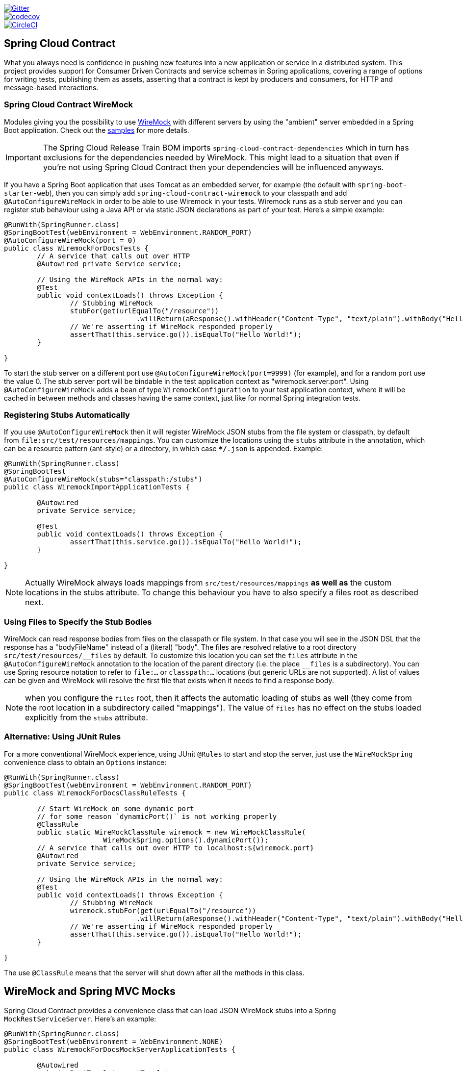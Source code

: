 // Do not edit this file (e.g. go instead to src/main/asciidoc)

image::https://badges.gitter.im/Join%20Chat.svg[Gitter, link="https://gitter.im/spring-cloud/spring-cloud-contract?utm_source=badge&utm_medium=badge&utm_campaign=pr-badge&utm_content=badge"]
image::https://codecov.io/gh/spring-cloud/spring-cloud-contract/branch/master/graph/badge.svg["codecov", link="https://codecov.io/gh/spring-cloud/spring-cloud-contract"]
image::https://circleci.com/gh/spring-cloud/spring-cloud-contract.svg?style=svg["CircleCI", link="https://circleci.com/gh/spring-cloud/spring-cloud-contract"]

== Spring Cloud Contract

What you always need is confidence in pushing new features into a new application or service in a distributed system.
This project provides support for Consumer Driven Contracts and service schemas in Spring applications, covering a
range of options for writing tests, publishing them as assets, asserting that a contract is kept by producers
and consumers, for HTTP and message-based interactions.

=== Spring Cloud Contract WireMock

:core_path: ../../../..
:doc_samples: {core_path}/samples/wiremock-jetty

Modules giving you the possibility to use
http://wiremock.org[WireMock] with different servers by using the
"ambient" server embedded in a Spring Boot application. Check out the
https://github.com/spring-cloud/spring-cloud-contract/tree/1.0.x/samples[samples]
for more details.

IMPORTANT: The Spring Cloud Release Train BOM imports `spring-cloud-contract-dependencies`
 which in turn has exclusions for the dependencies needed by WireMock. This might lead to a situation that
 even if you're not using Spring Cloud Contract then your dependencies will be influenced
 anyways.

If you have a Spring Boot application that uses Tomcat as an embedded
server, for example (the default with `spring-boot-starter-web`), then
you can simply add `spring-cloud-contract-wiremock` to your classpath
and add `@AutoConfigureWireMock` in order to be able to use Wiremock
in your tests. Wiremock runs as a stub server and you can register
stub behaviour using a Java API or via static JSON declarations as
part of your test. Here's a simple example:

[source,java,indent=0]
----
@RunWith(SpringRunner.class)
@SpringBootTest(webEnvironment = WebEnvironment.RANDOM_PORT)
@AutoConfigureWireMock(port = 0)
public class WiremockForDocsTests {
	// A service that calls out over HTTP
	@Autowired private Service service;

	// Using the WireMock APIs in the normal way:
	@Test
	public void contextLoads() throws Exception {
		// Stubbing WireMock
		stubFor(get(urlEqualTo("/resource"))
				.willReturn(aResponse().withHeader("Content-Type", "text/plain").withBody("Hello World!")));
		// We're asserting if WireMock responded properly
		assertThat(this.service.go()).isEqualTo("Hello World!");
	}

}
----

To start the stub server on a different port use `@AutoConfigureWireMock(port=9999)` (for example), and for a random port use the value 0. The stub server port will be bindable in the test application context as "wiremock.server.port". Using `@AutoConfigureWireMock` adds a bean of type `WiremockConfiguration` to your test application context, where it will be cached in between methods and classes having the same context, just like for normal Spring integration tests.

=== Registering Stubs Automatically

If you use `@AutoConfigureWireMock` then it will register WireMock
JSON stubs from the file system or classpath, by default from
`file:src/test/resources/mappings`. You can customize the locations
using the `stubs` attribute in the annotation, which can be a resource
pattern (ant-style) or a directory, in which case `**/*.json` is
appended. Example:

----
@RunWith(SpringRunner.class)
@SpringBootTest
@AutoConfigureWireMock(stubs="classpath:/stubs")
public class WiremockImportApplicationTests {

	@Autowired
	private Service service;

	@Test
	public void contextLoads() throws Exception {
		assertThat(this.service.go()).isEqualTo("Hello World!");
	}

}
----

NOTE: Actually WireMock always loads mappings from
`src/test/resources/mappings` *as well as* the custom locations in the
stubs attribute. To change this behaviour you have to also specify a
files root as described next.

=== Using Files to Specify the Stub Bodies

WireMock can read response bodies from files on the classpath or file
system. In that case you will see in the JSON DSL that the response
has a "bodyFileName" instead of a (literal) "body". The files are
resolved relative to a root directory `src/test/resources/\__files` by
default. To customize this location you can set the `files` attribute
in the `@AutoConfigureWireMock` annotation to the location of the
parent directory (i.e. the place `__files` is a
subdirectory). You can use Spring resource notation to refer to
`file:...` or `classpath:...` locations (but generic URLs are not
supported). A list of values can be given and WireMock will resolve
the first file that exists when it needs to find a response body.

NOTE: when you configure the `files` root, then it affects the
automatic loading of stubs as well (they come from the root location
in a subdirectory called "mappings"). The value of `files` has no
effect on the stubs loaded explicitly from the `stubs` attribute.

=== Alternative: Using JUnit Rules

For a more conventional WireMock experience, using JUnit `@Rules` to
start and stop the server, just use the `WireMockSpring` convenience
class to obtain an `Options` instance:

[source,java,indent=0]
----
@RunWith(SpringRunner.class)
@SpringBootTest(webEnvironment = WebEnvironment.RANDOM_PORT)
public class WiremockForDocsClassRuleTests {

	// Start WireMock on some dynamic port
	// for some reason `dynamicPort()` is not working properly
	@ClassRule
	public static WireMockClassRule wiremock = new WireMockClassRule(
			WireMockSpring.options().dynamicPort());
	// A service that calls out over HTTP to localhost:${wiremock.port}
	@Autowired
	private Service service;

	// Using the WireMock APIs in the normal way:
	@Test
	public void contextLoads() throws Exception {
		// Stubbing WireMock
		wiremock.stubFor(get(urlEqualTo("/resource"))
				.willReturn(aResponse().withHeader("Content-Type", "text/plain").withBody("Hello World!")));
		// We're asserting if WireMock responded properly
		assertThat(this.service.go()).isEqualTo("Hello World!");
	}

}
----

The use `@ClassRule` means that the server will shut down after all the methods in this class.

== WireMock and Spring MVC Mocks

Spring Cloud Contract provides a convenience class that can load JSON WireMock stubs into a
Spring `MockRestServiceServer`. Here's an example:

[source,java,indent=0]
----
@RunWith(SpringRunner.class)
@SpringBootTest(webEnvironment = WebEnvironment.NONE)
public class WiremockForDocsMockServerApplicationTests {

	@Autowired
	private RestTemplate restTemplate;

	@Autowired
	private Service service;

	@Test
	public void contextLoads() throws Exception {
		// will read stubs classpath
		MockRestServiceServer server = WireMockRestServiceServer.with(this.restTemplate)
				.baseUrl("http://example.org").stubs("classpath:/stubs/resource.json")
				.build();
		// We're asserting if WireMock responded properly
		assertThat(this.service.go()).isEqualTo("Hello World");
		server.verify();
	}
}
----

The `baseUrl` is prepended to all mock calls, and the `stubs()`
method takes a stub path resource pattern as an argument. So in this
example the stub defined at `/stubs/resource.json` is loaded into the
mock server, so if the `RestTemplate` is asked to visit
`http://example.org/` it will get the responses as declared
there. More than one stub pattern can be specified, and each one can
be a directory (for a recursive list of all ".json"), or a fixed
filename (like in the example above) or an ant-style pattern. The JSON
format is the normal WireMock format which you can read about in the
WireMock website.

Currently we support Tomcat, Jetty and Undertow as Spring Boot
embedded servers, and Wiremock itself has "native" support for a
particular version of Jetty (currently 9.2). To use the native Jetty
you need to add the native wiremock dependencies and exclude the
Spring Boot container if there is one.

== Generating Stubs using RestDocs

https://projects.spring.io/spring-restdocs[Spring RestDocs] can be
used to generate documentation (e.g. in asciidoctor format) for an
HTTP API with Spring MockMvc or RestEasy. At the same time as you
generate documentation for your API, you can also generate WireMock
stubs, by using Spring Cloud Contract WireMock. Just write your normal
RestDocs test cases and use `@AutoConfigureRestDocs` to have stubs
automatically in the restdocs output directory. For example:


[source,java,indent=0]
----
@RunWith(SpringRunner.class)
@SpringBootTest
@AutoConfigureRestDocs(outputDir = "target/snippets")
@AutoConfigureMockMvc
public class ApplicationTests {

	@Autowired
	private MockMvc mockMvc;

	@Test
	public void contextLoads() throws Exception {
		mockMvc.perform(get("/resource"))
				.andExpect(content().string("Hello World"))
				.andDo(document("resource"));
	}
}
----

From this test will be generated a WireMock stub at
"target/snippets/stubs/resource.json". It matches all GET requests to
the "/resource" path.

Without any additional configuration this will create a stub with a
request matcher for the HTTP method and all headers except "host" and
"content-length". To match the request more precisely, for example to
match the body of a POST or PUT, we need to explicitly create a
request matcher. This will do two things: 1) create a stub that only
matches the way you specify, 2) assert that the request in the test
case also matches the same conditions.

The main entry point for this is `WireMockRestDocs.verify()` which can
be used as a substitute for the `document()` convenience method. For
example:

[source,java,indent=0]
----
@RunWith(SpringRunner.class)
@SpringBootTest
@AutoConfigureRestDocs(outputDir = "target/snippets")
@AutoConfigureMockMvc
public class ApplicationTests {

	@Autowired
	private MockMvc mockMvc;

	@Test
	public void contextLoads() throws Exception {
		mockMvc.perform(post("/resource")
                .content("{\"id\":\"123456\",\"message\":\"Hello World\"}"))
				.andExpect(status.isOk())
				.andDo(verify().jsonPath("$.id")
                        .stub("resource"));
	}
}
----

So this contract is saying: any valid POST with an "id" field will get
back an the same response as in this test. You can chain together
calls to `.jsonPath()` to add additional matchers. The
https://github.com/jayway/JsonPath[JayWay documentation] can help you
to get up to speed with JSON Path if it is unfamiliar to you.

Instead of the `jsonPath` and `contentType` convenience methods, you
can also use the WireMock APIs to verify the request matches the
created stub. Example:

[source,java,indent=0]
----
	@Test
	public void contextLoads() throws Exception {
		mockMvc.perform(post("/resource")
                .content("{\"id\":\"123456\",\"message\":\"Hello World\"}"))
				.andExpect(status.isOk())
				.andDo(verify()
						.wiremock(WireMock.post(
							urlPathEquals("/resource"))
							.withRequestBody(matchingJsonPath("$.id"))
                        .stub("post-resource"));
	}
----

The WireMock API is rich - you can match headers, query parameters,
and request body by regex as well as by json path - so this can useful
to create stubs with a wider range of parameters. The above example
will generate a stub something like this:

.post-resource.json
[source,json]
----
{
  "request" : {
    "url" : "/resource",
    "method" : "POST",
    "bodyPatterns" : [ {
      "matchesJsonPath" : "$.id"
    }]
  },
  "response" : {
    "status" : 200,
    "body" : "Hello World",
    "headers" : {
      "X-Application-Context" : "application:-1",
      "Content-Type" : "text/plain"
    }
  }
}
----

NOTE: You can use either the `wiremock()` method or the `jsonPath()`
and `contentType()` methods to create request matchers, but not both.

On the consumer side, assuming the `resource.json` generated above is
available on the classpath, you can create a stub using WireMock in a
number of different ways, including as described above using
`@AutoConfigureWireMock(stubs="classpath:resource.json")`.

=== Spring Cloud Contract Verifier

:introduction_url: https://raw.githubusercontent.com/spring-cloud/spring-cloud-contract/1.0.x

=== Introduction

IMPORTANT: http://codearte.github.io/accurest[The documentation to the deprecated Accurest project in version 1.1.0 is available here.]

TIP: The Accurest project was initially started by Marcin Grzejszczak and Jakub Kubrynski (http://codearte.io[codearte.io])

Just to make long story short - Spring Cloud Contract Verifier is a tool that enables Consumer Driven Contract (CDC) development of JVM-based applications. It is shipped
with __Contract Definition Language__ (DSL). Contract definitions are used to produce following resources:

* JSON stub definitions to be used by WireMock when doing integration testing on the client code (__client tests__).
Test code must still be written by hand, test data is produced by Spring Cloud Contract Verifier.
* Messaging routes if you're using one. We're integrating with Spring Integration, Spring Cloud Stream, Spring AMQP and Apache Camel. You can however set your own integrations if you want to
* Acceptance tests (in JUnit or Spock) used to verify if server-side implementation of the API is compliant with the contract (__server tests__).
Full test is generated by Spring Cloud Contract Verifier.

Spring Cloud Contract Verifier moves TDD to the level of software architecture.

==== Spring Cloud Contract video

You can check out the video from the Warsaw JUG about Spring Cloud Contract:

video::sAAklvxmPmk[youtube,start=538,width=640,height=480]

==== Why?

Let us assume that we have a system comprising of multiple microservices:

image::https://raw.githubusercontent.com/spring-cloud/spring-cloud-contract/1.0.x/docs/src/main/asciidoc/images/Deps.png[Microservices Architecture]

===== Testing issues

If we wanted to test the application in top left corner if it can communicate with other services then we could do one of two things:

- deploy all microservices and perform end to end tests
- mock other microservices in unit / integration tests

Both have their advantages but also a lot of disadvantages. Let's focus on the latter.

*Deploy all microservices and perform end to end tests*

Advantages:

- simulates production
- tests real communication between services

Disadvantages:

- to test one microservice we would have to deploy 6 microservices, a couple of databases etc.
- the environment where the tests would be conducted would be locked for a single suite of tests (i.e. nobody else would be able to run the tests in the meantime).
- long to run
- very late feedback
- extremely hard to debug

*Mock other microservices in unit / integration tests*

Advantages:

- very fast feedback
- no infrastructure requirements

Disadvantages:

- the implementor of the service creates stubs thus they might have nothing to do with the reality
- you can go to production with passing tests and failing production

To solve the aforementioned issues Spring Cloud Contract Verifier with Stub Runner were created. Their main idea is to give you very fast feedback, without the need
to set up the whole world of microservices.

image::https://raw.githubusercontent.com/spring-cloud/spring-cloud-contract/1.0.x/docs/src/main/asciidoc/images/Stubs1.png[Stubbed Services]

If you work on stubs then the only applications you need are those that your application is using directly.

image::https://raw.githubusercontent.com/spring-cloud/spring-cloud-contract/1.0.x/docs/src/main/asciidoc/images/Stubs2.png[Stubbed Services]

Spring Cloud Contract Verifier gives you the certainty that the stubs that you're using were created by the service that you're calling. Also if you can use them it means that they were
tested against the producer's side. In other words - you can trust those stubs.

==== Purposes

The main purposes of Spring Cloud Contract Verifier with Stub Runner are:

  - to ensure that WireMock / Messaging stubs (used when developing the client) are doing exactly what actual server-side implementation will do,
  - to promote ATDD method and Microservices architectural style,
  - to provide a way to publish changes in contracts that are immediately visible on both sides,
  - to generate boilerplate test code used on the server side.

IMPORTANT: Spring Cloud Contract Verifier's purpose is NOT to start writing business features in the contracts.
Let's assume that we have a business use case of fraud check. If a user can be a fraud for 100 different reasons,
we would assume that you would create 2 contracts. One for the positive and one for the negative fraud case.
Contract tests are used to test contracts between applications and not to simulate full behaviour.

==== Client Side

During the tests you want to have a WireMock instance / Messaging route up and running that simulates the service Y.
You would like to feed that instance with a proper stub definition. That stub definition would need
to be valid and should also be reusable on the server side.

__Summing it up:__ On this side, in the stub definition, you can use patterns for request stubbing and you need exact
values for responses.

==== Server Side

Being a service Y since you are developing your stub, you need to be sure that it's actually resembling your
concrete implementation. You can't have a situation where your stub acts in one way and your application on
production behaves in a different way.

That's why from the provided stub acceptance tests will be generated that will ensure
that your application behaves in the same way as you define in your stub.

__Summing it up:__ On this side, in the stub definition, you need exact values as request and can use patterns/methods
for response verification.

==== Step by step guide to CDC

Let's take an example of Fraud Detection and Loan Issuance process. The business scenario is such that we want to issue loans to people but don't want them to steal the money from us. The current implementation of our system grants loans to everybody.

Let's assume that the `Loan Issuance` is a client to the
`Fraud Detection` server. In the current sprint we are required to develop a new feature - if a client wants to borrow too much money then we mark him as fraud.

Technical remark - Fraud Detection will have artifact id `http-server`, Loan Issuance `http-client` and both have group id `com.example`.

Social remark - both client and server development teams need to communicate directly and discuss changes while
going through the process. CDC is all about communication.

The https://github.com/spring-cloud/spring-cloud-contract/tree/1.0.x/samples/standalone/dsl/http-server[server side code is available here] and https://github.com/spring-cloud/spring-cloud-contract/tree/1.0.x/samples/standalone/dsl/http-client[the client side code here].

TIP: In this case the ownership of the contracts lays on the producer side. It means that physically
all the contract are present in the producer's repository

===== Technical note

If using the *SNAPSHOT* / *Milestone* / *Release Candidate* versions please add the following section to your

[source,xml,indent=0,subs="verbatim,attributes",role="primary"]
.Maven
----
<repositories>
    <repository>
        <id>spring-snapshots</id>
        <name>Spring Snapshots</name>
        <url>https://repo.spring.io/snapshot</url>
        <snapshots>
            <enabled>true</enabled>
        </snapshots>
    </repository>
    <repository>
        <id>spring-milestones</id>
        <name>Spring Milestones</name>
        <url>https://repo.spring.io/milestone</url>
        <snapshots>
            <enabled>false</enabled>
        </snapshots>
    </repository>
    <repository>
        <id>spring-releases</id>
        <name>Spring Releases</name>
        <url>https://repo.spring.io/release</url>
        <snapshots>
            <enabled>false</enabled>
        </snapshots>
    </repository>
</repositories>
<pluginRepositories>
    <pluginRepository>
        <id>spring-snapshots</id>
        <name>Spring Snapshots</name>
        <url>https://repo.spring.io/snapshot</url>
        <snapshots>
            <enabled>true</enabled>
        </snapshots>
    </pluginRepository>
    <pluginRepository>
        <id>spring-milestones</id>
        <name>Spring Milestones</name>
        <url>https://repo.spring.io/milestone</url>
        <snapshots>
            <enabled>false</enabled>
        </snapshots>
    </pluginRepository>
    <pluginRepository>
        <id>spring-releases</id>
        <name>Spring Releases</name>
        <url>https://repo.spring.io/release</url>
        <snapshots>
            <enabled>false</enabled>
        </snapshots>
    </pluginRepository>
</pluginRepositories>
----

[source,groovy,indent=0,subs="verbatim,attributes",role="secondary"]
.Gradle
----
repositories {
	mavenCentral()
	mavenLocal()
	maven { url "http://repo.spring.io/snapshot" }
	maven { url "http://repo.spring.io/milestone" }
	maven { url "http://repo.spring.io/release" }
}
----

===== Consumer side (Loan Issuance)

As a developer of the Loan Issuance service (a consumer of the Fraud Detection server):

*start doing TDD by writing a test to your feature*

[source,groovy,indent=0]
----
@Test
public void shouldBeRejectedDueToAbnormalLoanAmount() {
    // given:
    LoanApplication application = new LoanApplication(new Client("1234567890"),
            99999);
    // when:
    LoanApplicationResult loanApplication = service.loanApplication(application);
    // then:
    assertThat(loanApplication.getLoanApplicationStatus())
            .isEqualTo(LoanApplicationStatus.LOAN_APPLICATION_REJECTED);
    assertThat(loanApplication.getRejectionReason()).isEqualTo("Amount too high");
}
----

We've just written a test of our new feature. If a loan application for a big amount is received we should reject that loan application with some description.

*write the missing implementation*

At some point in time you need to send a request to the Fraud Detection service. Let's assume that we'd like to send the request containing the id of the client and the amount he wants to borrow from us. We'd like to send it to the `/fraudcheck` url via the `PUT` method.

[source,groovy,indent=0]
----
ResponseEntity<FraudServiceResponse> response =
        restTemplate.exchange("http://localhost:" + port + "/fraudcheck", HttpMethod.PUT,
                new HttpEntity<>(request, httpHeaders),
                FraudServiceResponse.class);
----

For simplicity we've hardcoded the port of the Fraud Detection service at `8080` and our application is running on `8090`.

If we'd start the written test it would obviously break since we have no service running on port `8080`.

*clone the Fraud Detection service repository locally*

We'll start playing around with the server side contract. That's why we need to first clone it.

[source,bash,indent=0]
----
git clone https://your-git-server.com/server-side.git local-http-server-repo
----

*define the contract locally in the repo of Fraud Detection service*

As consumers we need to define what exactly we want to achieve. We need to formulate our expectations. That's why we write the following contract.

[source,groovy,indent=0]
----
package contracts

org.springframework.cloud.contract.spec.Contract.make {
	request { // (1)
		method 'PUT' // (2)
		url '/fraudcheck' // (3)
		body([ // (4)
			   clientId: $(regex('[0-9]{10}')),
			   loanAmount: 99999
		])
		headers { // (5)
			contentType('application/vnd.fraud.v1+json')
		}
	}
	response { // (6)
		status 200 // (7)
		body([ // (8)
			   fraudCheckStatus: "FRAUD",
			   rejectionReason: "Amount too high"
		])
		headers { // (9)
			contentType('application/vnd.fraud.v1+json')
		}
	}
}

/*
Since we don't want to force on the user to hardcode values of fields that are dynamic
(timestamps, database ids etc.), one can parametrize those entries. If you wrap your field's
 value in a `$(...)` or `value(...)` and provide a dynamic value of a field then
 the concrete value will be generated for you. If you want to be really explicit about
 which side gets which value you can do that by using the `value(consumer(...), producer(...))` notation.
 That way what's present in the `consumer` section will end up in the produced stub. What's
 there in the `producer` will end up in the autogenerated test. If you provide only the
 regular expression side without the concrete value then Spring Cloud Contract will generate one for you.

From the Consumer perspective, when shooting a request in the integration test:

(1) - If the consumer sends a request
(2) - With the "PUT" method
(3) - to the URL "/fraudcheck"
(4) - with the JSON body that
 * has a field `clientId` that matches a regular expression `[0-9]{10}`
 * has a field `loanAmount` that is equal to `99999`
(5) - with header `Content-Type` equal to `application/vnd.fraud.v1+json`
(6) - then the response will be sent with
(7) - status equal `200`
(8) - and JSON body equal to
 { "fraudCheckStatus": "FRAUD", "rejectionReason": "Amount too high" }
(9) - with header `Content-Type` equal to `application/vnd.fraud.v1+json`

From the Producer perspective, in the autogenerated producer-side test:

(1) - A request will be sent to the producer
(2) - With the "PUT" method
(3) - to the URL "/fraudcheck"
(4) - with the JSON body that
 * has a field `clientId` that will have a generated value that matches a regular expression `[0-9]{10}`
 * has a field `loanAmount` that is equal to `99999`
(5) - with header `Content-Type` equal to `application/vnd.fraud.v1+json`
(6) - then the test will assert if the response has been sent with
(7) - status equal `200`
(8) - and JSON body equal to
 { "fraudCheckStatus": "FRAUD", "rejectionReason": "Amount too high" }
(9) - with header `Content-Type` matching `application/vnd.fraud.v1+json.*`
 */
----

The Contract is written using a statically typed Groovy DSL. You might be wondering what are those
`value(client(...), server(...))` parts. By using this notation Spring Cloud Contract allows you to
define parts of a JSON / URL / etc. which are dynamic. In case of an identifier or a timestamp you
don't want to hardcode a value. You want to allow some different ranges of values. That's why for
the consumer side you can set regular expressions matching those values. You can provide the body
either by means of a map notation or String with interpolations.
https://cloud.spring.io/spring-cloud-contract/spring-cloud-contract.html#_contract_dsl[Consult the docs
for more information.] We highly recommend using the map notation!

TIP: It's really important that you understand the map notation to set up contracts. Please read the
http://groovy-lang.org/json.html[Groovy docs regarding JSON]

The aforementioned contract is an agreement between two sides that:

- if an HTTP request is sent with
** a method `PUT` on an endpoint `/fraudcheck`
** JSON body with `clientPesel` matching the regular expression `[0-9]{10}` and `loanAmount` equal to `99999`
** and with a header `Content-Type` equal to `application/vnd.fraud.v1+json`
- then an HTTP response would be sent to the consumer that
** has status `200`
** contains JSON body with the `fraudCheckStatus` field containing a value `FRAUD` and the `rejectionReason` field having value `Amount too high`
** and a `Content-Type` header with a value of `application/vnd.fraud.v1+json`

Once we're ready to check the API in practice in the integration tests we need to just install the stubs locally

*add the Spring Cloud Contract Verifier plugin*

We can add either Maven or Gradle plugin - in this example we'll show how to add Maven. First we need to add the `Spring Cloud Contract` BOM.

[source,xml,indent=0]
----
<dependencyManagement>
    <dependencies>
        <dependency>
            <groupId>org.springframework.cloud</groupId>
            <artifactId>spring-cloud-dependencies</artifactId>
            <version>${spring-cloud-dependencies.version}</version>
            <type>pom</type>
            <scope>import</scope>
        </dependency>
    </dependencies>
</dependencyManagement>
----

Next, the `Spring Cloud Contract Verifier` Maven plugin

[source,xml,indent=0]
----
<plugin>
    <groupId>org.springframework.cloud</groupId>
    <artifactId>spring-cloud-contract-maven-plugin</artifactId>
    <version>${spring-cloud-contract.version}</version>
    <extensions>true</extensions>
    <configuration>
        <packageWithBaseClasses>com.example.fraud</packageWithBaseClasses>
    </configuration>
</plugin>
----

Since the plugin was added we get the `Spring Cloud Contract Verifier` features which from the provided contracts:

- generate and run tests
- produce and install stubs

We don't want to generate tests since we, as consumers, want only to play with the stubs. That's why we need to skip the tests generation and execution. When we execute:

[source,bash,indent=0]
----
cd local-http-server-repo
./mvnw clean install -DskipTests
----

In the logs we'll see something like this:

[source,bash,indent=0]
----
[INFO] --- spring-cloud-contract-maven-plugin:1.0.0.BUILD-SNAPSHOT:generateStubs (default-generateStubs) @ http-server ---
[INFO] Building jar: /some/path/http-server/target/http-server-0.0.1-SNAPSHOT-stubs.jar
[INFO]
[INFO] --- maven-jar-plugin:2.6:jar (default-jar) @ http-server ---
[INFO] Building jar: /some/path/http-server/target/http-server-0.0.1-SNAPSHOT.jar
[INFO]
[INFO] --- spring-boot-maven-plugin:1.5.0.BUILD-SNAPSHOT:repackage (default) @ http-server ---
[INFO]
[INFO] --- maven-install-plugin:2.5.2:install (default-install) @ http-server ---
[INFO] Installing /some/path/http-server/target/http-server-0.0.1-SNAPSHOT.jar to /path/to/your/.m2/repository/com/example/http-server/0.0.1-SNAPSHOT/http-server-0.0.1-SNAPSHOT.jar
[INFO] Installing /some/path/http-server/pom.xml to /path/to/your/.m2/repository/com/example/http-server/0.0.1-SNAPSHOT/http-server-0.0.1-SNAPSHOT.pom
[INFO] Installing /some/path/http-server/target/http-server-0.0.1-SNAPSHOT-stubs.jar to /path/to/your/.m2/repository/com/example/http-server/0.0.1-SNAPSHOT/http-server-0.0.1-SNAPSHOT-stubs.jar
----

This line is extremely important

[source,bash,indent=0]
----
[INFO] Installing /some/path/http-server/target/http-server-0.0.1-SNAPSHOT-stubs.jar to /path/to/your/.m2/repository/com/example/http-server/0.0.1-SNAPSHOT/http-server-0.0.1-SNAPSHOT-stubs.jar
----

It's confirming that the stubs of the `http-server` have been installed in the local repository.

*run the integration tests*

In order to profit from the Spring Cloud Contract Stub Runner functionality of automatic stub downloading you have to do the following in our consumer side project (`Loan Application service`).

Add the `Spring Cloud Contract` BOM

[source,xml,indent=0]
----
<dependencyManagement>
    <dependencies>
        <dependency>
            <groupId>org.springframework.cloud</groupId>
            <artifactId>spring-cloud-dependencies</artifactId>
            <version>${spring-cloud-dependencies.version}</version>
            <type>pom</type>
            <scope>import</scope>
        </dependency>
    </dependencies>
</dependencyManagement>
----

Add the dependency to `Spring Cloud Contract Stub Runner`

[source,xml,indent=0]
----
<dependency>
    <groupId>org.springframework.cloud</groupId>
    <artifactId>spring-cloud-starter-contract-stub-runner</artifactId>
    <scope>test</scope>
</dependency>
----

Annotate your test class with `@AutoConfigureStubRunner`. In the annotation provide the group id and artifact id for the Stub Runner to download stubs of your collaborators. Also provide the offline work switch since you're playing with the collaborators offline (optional step).

[source,groovy,indent=0]
----
@RunWith(SpringRunner.class)
@SpringBootTest(webEnvironment=WebEnvironment.NONE)
@AutoConfigureStubRunner(ids = {"com.example:http-server-dsl:+:stubs:6565"}, workOffline = true)
@DirtiesContext
public class LoanApplicationServiceTests {
----

Now if you run your tests you'll see sth like this:

[source,bash,indent=0]
----
2016-07-19 14:22:25.403  INFO 41050 --- [           main] o.s.c.c.stubrunner.AetherStubDownloader  : Desired version is + - will try to resolve the latest version
2016-07-19 14:22:25.438  INFO 41050 --- [           main] o.s.c.c.stubrunner.AetherStubDownloader  : Resolved version is 0.0.1-SNAPSHOT
2016-07-19 14:22:25.439  INFO 41050 --- [           main] o.s.c.c.stubrunner.AetherStubDownloader  : Resolving artifact com.example:http-server:jar:stubs:0.0.1-SNAPSHOT using remote repositories []
2016-07-19 14:22:25.451  INFO 41050 --- [           main] o.s.c.c.stubrunner.AetherStubDownloader  : Resolved artifact com.example:http-server:jar:stubs:0.0.1-SNAPSHOT to /path/to/your/.m2/repository/com/example/http-server/0.0.1-SNAPSHOT/http-server-0.0.1-SNAPSHOT-stubs.jar
2016-07-19 14:22:25.465  INFO 41050 --- [           main] o.s.c.c.stubrunner.AetherStubDownloader  : Unpacking stub from JAR [URI: file:/path/to/your/.m2/repository/com/example/http-server/0.0.1-SNAPSHOT/http-server-0.0.1-SNAPSHOT-stubs.jar]
2016-07-19 14:22:25.475  INFO 41050 --- [           main] o.s.c.c.stubrunner.AetherStubDownloader  : Unpacked file to [/var/folders/0p/xwq47sq106x1_g3dtv6qfm940000gq/T/contracts100276532569594265]
2016-07-19 14:22:27.737  INFO 41050 --- [           main] o.s.c.c.stubrunner.StubRunnerExecutor    : All stubs are now running RunningStubs [namesAndPorts={com.example:http-server:0.0.1-SNAPSHOT:stubs=8080}]
----

Which means that Stub Runner has found your stubs and started a server for app with group id `com.example`, artifact id `http-server` with version `0.0.1-SNAPSHOT` of the stubs and with `stubs` classifier on port `8080`.

*file a PR*

What we did until now is an iterative process. We can play around with the contract, install it locally and work on the consumer side until we're happy with the contract.

Once we're satisfied with the results and the test passes publish a PR to the server side. Currently the consumer side work is done.

===== Producer side (Fraud Detection server)

As a developer of the Fraud Detection server (a server to the Loan Issuance service):

*initial implementation*

As a reminder here you can see the initial implementation

[source,java,indent=0]
----
@RequestMapping(
        value = "/fraudcheck",
        method = PUT,
        consumes = FRAUD_SERVICE_JSON_VERSION_1,
        produces = FRAUD_SERVICE_JSON_VERSION_1)
public FraudCheckResult fraudCheck(@RequestBody FraudCheck fraudCheck) {
return new FraudCheckResult(FraudCheckStatus.OK, NO_REASON);
}
----

*take over the PR*

[source,bash,indent=0]
----
git checkout -b contract-change-pr master
git pull https://your-git-server.com/server-side-fork.git contract-change-pr
----

You have to add the dependencies needed by the autogenerated tests

[source,xml,indent=0]
----
    <dependency>
    <groupId>org.springframework.cloud</groupId>
    <artifactId>spring-cloud-starter-contract-verifier</artifactId>
    <scope>test</scope>
</dependency>
----

In the configuration of the Maven plugin we passed the `baseClassForTests` property

[source,xml,indent=0]
----
<plugin>
    <groupId>org.springframework.cloud</groupId>
    <artifactId>spring-cloud-contract-maven-plugin</artifactId>
    <version>${spring-cloud-contract.version}</version>
    <extensions>true</extensions>
    <configuration>
        <packageWithBaseClasses>com.example.fraud</packageWithBaseClasses>
    </configuration>
</plugin>
----

That's because all the generated tests will extend that class. Over there you can set up your Spring Context or whatever is necessary. In our case we're using http://rest-assured.io/[Rest Assured MVC] to start the server side `FraudDetectionController`.

[source,java,indent=0]
----
package com.example.fraud;

import com.example.fraud.FraudDetectionController;
import com.jayway.restassured.module.mockmvc.RestAssuredMockMvc;

import org.junit.Before;

public class FraudBase {

	@Before
	public void setup() {
		RestAssuredMockMvc.standaloneSetup(new FraudDetectionController());
	}

	public void assertThatRejectionReasonIsNull(Object rejectionReason) {
		assert rejectionReason == null;
	}
}
----

Now, if you run the `./mvnw clean install` you would get sth like this:

[source,bash,indent=0]
----
Results :

Tests in error:
  ContractVerifierTest.validate_shouldMarkClientAsFraud:32 » IllegalState Parsed...
----

That's because you have a new contract from which a test was generated and it failed since you haven't implemented the feature. The autogenerated test would look like this:

[source,java,indent=0]
----
@Test
public void validate_shouldMarkClientAsFraud() throws Exception {
    // given:
        MockMvcRequestSpecification request = given()
                .header("Content-Type", "application/vnd.fraud.v1+json")
                .body("{\"clientPesel\":\"1234567890\",\"loanAmount\":99999}");

    // when:
        ResponseOptions response = given().spec(request)
                .put("/fraudcheck");

    // then:
        assertThat(response.statusCode()).isEqualTo(200);
        assertThat(response.header("Content-Type")).matches("application/vnd.fraud.v1.json.*");
    // and:
        DocumentContext parsedJson = JsonPath.parse(response.getBody().asString());
        assertThatJson(parsedJson).field("fraudCheckStatus").matches("[A-Z]{5}");
        assertThatJson(parsedJson).field("rejectionReason").isEqualTo("Amount too high");
}
----

As you can see all the `producer()` parts of the Contract that were present in the `value(consumer(...), producer(...))` blocks got injected into the test.

What's important here to note is that on the producer side we also are doing TDD. We have expectations in form of a test. This test is shooting a request to our own application to an URL, headers and body defined in the contract. It also is expecting very precisely defined values in the response. In other words you have is your `red` part of `red`, `green` and `refactor`. Time to convert the `red` into the `green`.

*write the missing implementation*

Now since we now what is the expected input and expected output let's write the missing implementation.

[source,java,indent=0]
----
@RequestMapping(
        value = "/fraudcheck",
        method = PUT,
        consumes = FRAUD_SERVICE_JSON_VERSION_1,
        produces = FRAUD_SERVICE_JSON_VERSION_1)
public FraudCheckResult fraudCheck(@RequestBody FraudCheck fraudCheck) {
if (amountGreaterThanThreshold(fraudCheck)) {
    return new FraudCheckResult(FraudCheckStatus.FRAUD, AMOUNT_TOO_HIGH);
}
return new FraudCheckResult(FraudCheckStatus.OK, NO_REASON);
}
----

If we execute `./mvnw clean install` again the tests will pass. Since the `Spring Cloud Contract Verifier` plugin adds the tests to the `generated-test-sources` you can actually run those tests from your IDE.

*deploy your app*

Once you've finished your work it's time to deploy your change. First merge the branch

[source,bash,indent=0]
----
git checkout master
git merge --no-ff contract-change-pr
git push origin master
----

Then we assume that your CI would run sth like `./mvnw clean deploy` which would publish both the application and the stub artifcats.

===== Consumer side (Loan Issuance) final step

As a developer of the Loan Issuance service (a consumer of the Fraud Detection server):

*merge branch to master*

[source,bash,indent=0]
----
git checkout master
git merge --no-ff contract-change-pr
----

*work online*

Now you can disable the offline work for Spring Cloud Contract Stub Runner ad provide where the repository with your stubs is placed. At this moment the stubs of the server side will be automatically downloaded from Nexus / Artifactory.
You can switch off the value of the `workOffline` parameter in your annotation. Below you can see an
example of achieving the same by changing the properties.

[source,yaml,indent=0]
----
stubrunner:
  ids: 'com.example:http-server-dsl:+:stubs:8080'
  repositoryRoot: http://repo.spring.io/libs-snapshot
----

And that's it!

==== Dependencies

The best way to add the dependencies is to just use the proper `starter` dependency.

For `stub-runner` use `spring-cloud-starter-stub-runner` and when you're using a plugin just add
`spring-cloud-starter-contract-verifier`.

==== Additional links

Below you can find some resources related to Spring Cloud Contract Verifier and Stub Runner. Note that some can be outdated since the Spring Cloud Contract Verifier project
is under constant development.

===== Readings

- http://www.slideshare.net/MarcinGrzejszczak/stick-to-the-rules-consumer-driven-contracts-201507-confitura[Slides from Marcin Grzejszczak's talk about Accurest]
- http://toomuchcoding.com/blog/categories/accurest/[Accurest related articles from Marcin Grzejszczak's blog]
- http://toomuchcoding.com/blog/categories/spring-cloud-contract/[Spring Cloud Contract related articles from Marcin Grzejszczak's blog]
- http://groovy-lang.org/json.html[Groovy docs regarding JSON]

==== Samples

Here you can find some https://github.com/spring-cloud-samples/spring-cloud-contract-samples[samples].

=== FAQ

==== Why use Spring Cloud Contract Verifier and not X ?

For the time being Spring Cloud Contract Verifier is a JVM based tool. So it could be your first pick when you're already creating
software for the JVM. This project has a lot of really interesting features but especially quite a few of them definitely make
Spring Cloud Contract Verifier stand out on the "market" of Consumer Driven Contract (CDC) tooling. Out of many the most interesting are:

- Possibility to do CDC with messaging
- Clear and easy to use, statically typed DSL
- Possibility to copy paste your current JSON file to the contract and only edit its elements
- Automatic generation of tests from the defined Contract
- Stub Runner functionality - the stubs are automatically downloaded at runtime from Nexus / Artifactory
- Spring Cloud integration - no discovery service is needed for integration tests

==== What is this value(consumer(), producer()) ?

One of the biggest challenges related to stubs is their reusability. Only if they can be vastly used, will they serve their purpose.
What typically makes that difficult are the hard-coded values of request / response elements. For example dates or ids.
Imagine the following JSON request

[source,json,indent=0]
----
{
    "time" : "2016-10-10 20:10:15",
    "id" : "9febab1c-6f36-4a0b-88d6-3b6a6d81cd4a",
    "body" : "foo"
}
----

and JSON response

[source,json,indent=0]
----
{
    "time" : "2016-10-10 21:10:15",
    "id" : "c4231e1f-3ca9-48d3-b7e7-567d55f0d051",
    "body" : "bar"
}
----

Imagine the pain required to set proper value of the `time` field (let's assume that this content is generated by the
database) by changing the clock in the system or providing stub implementations of data providers. The same is related
to the field called `id`. Will you create a stubbed implementation of UUID generator? Makes little sense...

So as a consumer you would like to send a request that matches any form of a time or any UUID. That way your system
will work as usual - will generate data and you won't have to stub anything out. Let's assume that in case of the aforementioned
JSON the most important part is the `body` field. You can focus on that and provide matching for other fields. In other words
you would like the stub to work like this:

[source,json,indent=0]
----
{
    "time" : "SOMETHING THAT MATCHES TIME",
    "id" : "SOMETHING THAT MATCHES UUID",
    "body" : "foo"
}
----

As far as the response goes as a consumer you need a concrete value that you can operate on. So such a JSON is valid

[source,json,indent=0]
----
{
    "time" : "2016-10-10 21:10:15",
    "id" : "c4231e1f-3ca9-48d3-b7e7-567d55f0d051",
    "body" : "bar"
}
----

As you could see in the previous sections we generate tests from contracts. So from the producer's side the situation looks
much different. We're parsing the provided contract and in the test we want to send a real request to your endpoints.
So for the case of a producer for the request we can't have any sort of matching. We need concrete values that the
producer's backend can work on. Such a JSON would be a valid one:

[source,json,indent=0]
----
{
    "time" : "2016-10-10 20:10:15",
    "id" : "9febab1c-6f36-4a0b-88d6-3b6a6d81cd4a",
    "body" : "foo"
}
----

On the other hand from the point of view of the validity of the contract the response doesn't necessarily have to
contain concrete values of `time` or `id`. Let's say that you generate those on the producer side - again, you'd
have to do a lot of stubbing to ensure that you always return the same values. That's why from the producer's side
what you might want is the following response:

[source,json,indent=0]
----
{
    "time" : "SOMETHING THAT MATCHES TIME",
    "id" : "SOMETHING THAT MATCHES UUID",
    "body" : "bar"
}
----

How can you then provide one time a matcher for the consumer and a concrete value for the producer and vice versa?
In Spring Cloud Contract we're allowing you to provide a *dynamic value*. That means that it can differ for both
sides of the communication. You can pass the values:

Either via the `value` method

[source,groovy,indent=0]
----
value(consumer(...), producer(...))
value(stub(...), test(...))
value(client(...), server(...))
----

or using the `$()` method

[source,groovy,indent=0]
----
$(consumer(...), producer(...))
$(stub(...), test(...))
$(client(...), server(...))
----

You can read more about this in the https://cloud.spring.io/spring-cloud-contract/spring-cloud-contract.html#_contract_dsl[Contract DSL section].

Calling `value()` or `$()` tells Spring Cloud Contract that you will be passing a dynamic value.
Inside the `consumer()` method you pass the value that should be used on the consumer side (in the generated stub).
Inside the `producer()` method you pass the value that should be used on the producer side (in the generated test).

TIP: If on one side you have passed the regular expression and you haven't passed the other, then the
other side will get auto-generated.

Most often you will use that method together with the `regex` helper method. E.g. `consumer(regex('[0-9]{10}'))`.

To sum it up the contract for the aforementioned scenario would look more or less like this (the regular expression
for time and UUID are simplified and most likely invalid but we want to keep things very simple in this example):

[source,groovy,indent=0]
----
org.springframework.cloud.contract.spec.Contract.make {
				request {
					method 'GET'
					url '/someUrl'
					body([
					    time : value(consumer(regex('[0-9]{4}-[0-9]{2}-[0-9]{2} [0-2][0-9]-[0-5][0-9]-[0-5][0-9]')),
					    id: value(consumer(regex('[0-9a-zA-z]{8}-[0-9a-zA-z]{4}-[0-9a-zA-z]{4}-[0-9a-zA-z]{12}'))
					    body: "foo"
					])
				}
			response {
				status 200
				body([
					    time : value(producer(regex('[0-9]{4}-[0-9]{2}-[0-9]{2} [0-2][0-9]-[0-5][0-9]-[0-5][0-9]')),
					    id: value([producer(regex('[0-9a-zA-z]{8}-[0-9a-zA-z]{4}-[0-9a-zA-z]{4}-[0-9a-zA-z]{12}'))
					    body: "bar"
					])
			}
}
----

IMPORTANT: Please read the http://groovy-lang.org/json.html[Groovy docs related to JSON] to understand how to
properly structure the request / response bodies.

==== How to do Stubs versioning?

===== API Versioning

Let's try to answer a question what versioning really means. If you're referring to the API version then there are
different approaches.

- use Hypermedia, links and do not version your API by any means
- pass versions through headers / urls

I will not try to answer a question which approach is better. Whatever suit your needs and allows you to generate
business value should be picked.

Let's assume that you do version your API. In that case you should provide as many contracts as many versions you support.
You can create a subfolder for every version or append it to th contract name - whatever suits you more.

===== JAR versioning

If by versioning you mean the version of the JAR that contains the stubs then there are essentially two main approaches.

Let's assume that you're doing Continuous Delivery / Deployment which means that you're generating a new version of
the jar each time you go through the pipeline and that jar can go to production at any time. For example your jar version
looks like this (it got built on the 20.10.2016 at 20:15:21) :

[source,groovy,indent=0]
----
1.0.0.20161020-201521-RELEASE
----

In that case your generated stub jar will look like this.

[source,groovy,indent=0]
----
1.0.0.20161020-201521-RELEASE-stubs.jar
----

In this case you should inside your `application.yml` or `@AutoConfigureStubRunner` when referencing stubs provide the
 latest version of the stubs. You can do that by passing the `+` sign. Example

[source,java,indent=0]
----
@AutoConfigureStubRunner(ids = {"com.example:http-server-dsl:+:stubs:8080"})
----

If the versioning however is fixed (e.g. `1.0.4.RELEASE` or `2.1.1`) then you have to set the concrete value of the jar
version. Example for 2.1.1.

[source,java,indent=0]
----
@AutoConfigureStubRunner(ids = {"com.example:http-server-dsl:2.1.1:stubs:8080"})
----

===== Dev or prod stubs

You can manipulate the classifier to run the tests against current development version of the stubs of other services
 or the ones that were deployed to production. If you alter your build to deploy the stubs with the `prod-stubs` classifier
 once you reach production deployment then you can run tests in one case with dev stubs and one with prod stubs.

Example of tests using development version of stubs

[source,java,indent=0]
----
@AutoConfigureStubRunner(ids = {"com.example:http-server-dsl:+:stubs:8080"})
----

Example of tests using production version of stubs

[source,java,indent=0]
----
@AutoConfigureStubRunner(ids = {"com.example:http-server-dsl:+:prod-stubs:8080"})
----

You can pass those values also via properties from your deployment pipeline.

==== Common repo with contracts

Another way of storing contracts other than having them with the producer is keeping them in a common place.
It can be related to security issues where the consumers can't clone the producer's code. Also if you keep
contracts in a single place then you, as a producer, will know how many consumers you have and which
consumer will you break with your local changes.

===== Repo structure

Let's assume that we have a producer with coordinates `com.example:server` and 3 consumers: `client1`,
`client2`, `client3`. Then in the repository with common contracts you would have the following setup
(which you can checkout https://github.com/spring-cloud/spring-cloud-contract/tree/1.0.x/samples/standalone/contracts[here]:

[source,bash,indent=0]
----
├── com
│   └── example
│       └── server
│           ├── client1
│           │   └── expectation.groovy
│           ├── client2
│           │   └── expectation.groovy
│           ├── client3
│           │   └── expectation.groovy
│           └── pom.xml
├── mvnw
├── mvnw.cmd
├── pom.xml
└── src
    └── assembly
        └── contracts.xml
----

As you can see the under the slash-delimited groupid `/` artifact id folder (`com/example/server`) you have
expectations of the 3 consumers (`client1`, `client2` and `client3`). Expectations are the standard Groovy DSL
contract files as described throughout this documentation. This repository has to produce a JAR file that maps
one to one to the contents of the repo.

Example of a `pom.xml` inside the `server` folder.

[source,xml,indent=0]
----
<?xml version="1.0" encoding="UTF-8"?>
<project xmlns="http://maven.apache.org/POM/4.0.0" xmlns:xsi="http://www.w3.org/2001/XMLSchema-instance"
	xsi:schemaLocation="http://maven.apache.org/POM/4.0.0 http://maven.apache.org/xsd/maven-4.0.0.xsd">
	<modelVersion>4.0.0</modelVersion>

	<groupId>com.example</groupId>
	<artifactId>server</artifactId>
	<version>0.0.1-SNAPSHOT</version>

	<name>Server Stubs</name>
	<description>POM used to install locally stubs for consumer side</description>

	<parent>
		<groupId>org.springframework.boot</groupId>
		<artifactId>spring-boot-starter-parent</artifactId>
		<version>1.4.2.BUILD-SNAPSHOT</version>
		<relativePath />
	</parent>

	<properties>
		<project.build.sourceEncoding>UTF-8</project.build.sourceEncoding>
		<java.version>1.8</java.version>
		<spring-cloud-contract.version>1.0.4.BUILD-SNAPSHOT</spring-cloud-contract.version>
		<spring-cloud-dependencies.version>Camden.BUILD-SNAPSHOT</spring-cloud-dependencies.version>
		<excludeBuildFolders>true</excludeBuildFolders>
	</properties>

	<dependencyManagement>
		<dependencies>
			<dependency>
				<groupId>org.springframework.cloud</groupId>
				<artifactId>spring-cloud-dependencies</artifactId>
				<version>${spring-cloud-dependencies.version}</version>
				<type>pom</type>
				<scope>import</scope>
			</dependency>
		</dependencies>
	</dependencyManagement>

	<build>
		<plugins>
			<plugin>
				<groupId>org.springframework.cloud</groupId>
				<artifactId>spring-cloud-contract-maven-plugin</artifactId>
				<version>${spring-cloud-contract.version}</version>
				<extensions>true</extensions>
				<configuration>
					<!-- By default it would search under src/test/resources/ -->
					<contractsDirectory>${project.basedir}</contractsDirectory>
				</configuration>
			</plugin>
		</plugins>
	</build>

	<repositories>
		<repository>
			<id>spring-snapshots</id>
			<name>Spring Snapshots</name>
			<url>https://repo.spring.io/snapshot</url>
			<snapshots>
				<enabled>true</enabled>
			</snapshots>
		</repository>
		<repository>
			<id>spring-milestones</id>
			<name>Spring Milestones</name>
			<url>https://repo.spring.io/milestone</url>
			<snapshots>
				<enabled>false</enabled>
			</snapshots>
		</repository>
		<repository>
			<id>spring-releases</id>
			<name>Spring Releases</name>
			<url>https://repo.spring.io/release</url>
			<snapshots>
				<enabled>false</enabled>
			</snapshots>
		</repository>
	</repositories>
	<pluginRepositories>
		<pluginRepository>
			<id>spring-snapshots</id>
			<name>Spring Snapshots</name>
			<url>https://repo.spring.io/snapshot</url>
			<snapshots>
				<enabled>true</enabled>
			</snapshots>
		</pluginRepository>
		<pluginRepository>
			<id>spring-milestones</id>
			<name>Spring Milestones</name>
			<url>https://repo.spring.io/milestone</url>
			<snapshots>
				<enabled>false</enabled>
			</snapshots>
		</pluginRepository>
		<pluginRepository>
			<id>spring-releases</id>
			<name>Spring Releases</name>
			<url>https://repo.spring.io/release</url>
			<snapshots>
				<enabled>false</enabled>
			</snapshots>
		</pluginRepository>
	</pluginRepositories>

</project>
----

As you can see there are no dependencies other than the Spring Cloud Contract Maven Plugin.
Those poms are necessary for the consumer side to run `mvn clean install -DskipTests` to locally install
 stubs of the producer project.

The `pom.xml` in the root folder can look like this:

[source,xml,indent=0]
----
<?xml version="1.0" encoding="UTF-8"?>
<project xmlns="http://maven.apache.org/POM/4.0.0" xmlns:xsi="http://www.w3.org/2001/XMLSchema-instance"
		 xsi:schemaLocation="http://maven.apache.org/POM/4.0.0 http://maven.apache.org/xsd/maven-4.0.0.xsd">
	<modelVersion>4.0.0</modelVersion>

	<groupId>com.example.standalone</groupId>
	<artifactId>contracts</artifactId>
	<version>0.0.1-SNAPSHOT</version>

	<name>Contracts</name>
	<description>Contains all the Spring Cloud Contracts, well, contracts. JAR used by the producers to generate tests and stubs</description>

	<properties>
		<project.build.sourceEncoding>UTF-8</project.build.sourceEncoding>
	</properties>

	<build>
		<plugins>
			<plugin>
				<groupId>org.apache.maven.plugins</groupId>
				<artifactId>maven-assembly-plugin</artifactId>
				<executions>
					<execution>
						<id>contracts</id>
						<phase>prepare-package</phase>
						<goals>
							<goal>single</goal>
						</goals>
						<configuration>
							<attach>true</attach>
							<descriptor>${basedir}/src/assembly/contracts.xml</descriptor>
							<!-- If you want an explicit classifier remove the following line -->
							<appendAssemblyId>false</appendAssemblyId>
						</configuration>
					</execution>
				</executions>
			</plugin>
		</plugins>
	</build>

</project>
----

It's using the assembly plugin in order to build the JAR with all the contracts. Example of such setup is here:

[source,xml,indent=0]
----
<assembly xmlns="http://maven.apache.org/plugins/maven-assembly-plugin/assembly/1.1.3"
		  xmlns:xsi="http://www.w3.org/2001/XMLSchema-instance"
		  xsi:schemaLocation="http://maven.apache.org/plugins/maven-assembly-plugin/assembly/1.1.3 http://maven.apache.org/xsd/assembly-1.1.3.xsd">
	<id>project</id>
	<formats>
		<format>jar</format>
	</formats>
	<includeBaseDirectory>false</includeBaseDirectory>
	<fileSets>
		<fileSet>
			<directory>${project.basedir}</directory>
			<outputDirectory>/</outputDirectory>
			<useDefaultExcludes>true</useDefaultExcludes>
			<excludes>
				<exclude>**/${project.build.directory}/**</exclude>
				<exclude>mvnw</exclude>
				<exclude>mvnw.cmd</exclude>
				<exclude>.mvn/**</exclude>
				<exclude>src/**</exclude>
			</excludes>
		</fileSet>
	</fileSets>
</assembly>
----

===== Workflow

The workflow would look similar to the one presented in the `Step by step guide to CDC`. The only difference
 is that the producer doesn't own the contracts anymore. So the consumer and the producer have to work on
 common contracts in a common repository.

====== Consumer

When the *consumer* wants to work on the contracts offline, instead of cloning the producer code, the
consumer team clones the common repository, goes to the required producer's folder (e.g. `com/example/server`)
and runs `mvn clean install -DskipTests` to install locally the stubs converted from the contracts.

TIP: You need to have http://maven.apache.org/download.cgi[Maven installed locally]

====== Producer

As a *producer* it's enough to alter the Spring Cloud Contract Verifier to provide the URL and the dependency
of the JAR containing the contracts:

[source,xml,indent=0]
----
<plugin>
    <groupId>org.springframework.cloud</groupId>
    <artifactId>spring-cloud-contract-maven-plugin</artifactId>
    <configuration>
        <contractsRepositoryUrl>http://link/to/your/nexus/or/artifactory/or/sth</contractsRepositoryUrl>
        <contractDependency>
            <groupId>com.example.standalone</groupId>
            <artifactId>contracts</artifactId>
        </contractDependency>
    </configuration>
</plugin>
----

With this setup the JAR with groupid `com.example.standalone` and artifactid `contracts` will be downloaded
from `http://link/to/your/nexus/or/artifactory/or/sth`. It will be then unpacked in a local temporary folder
and contracts present under the `com/example/server` will be picked as the ones used to generate the
tests and the stubs. Due to this convention the producer team will know which consumer teams will be broken
when some incompatible changes are done.

The rest of the flow looks the same.

==== Can I have multiple base classes for tests?

Yes! Check out the https://cloud.spring.io/spring-cloud-contract/spring-cloud-contract.html#_different_base_classes_for_contracts[Different base classes for contracts] sections
of either Gradle or Maven plugins.

=== Links

Here you can find interesting links related to Spring Cloud Contract Verifier:

- https://github.com/spring-cloud/spring-cloud-contract/[Spring Cloud Contract Github Repository]
- https://github.com/spring-cloud-samples/spring-cloud-contract-samples/[Spring Cloud Contract Samples]
- https://cloud.spring.io/spring-cloud-contract/spring-cloud-contract.html[Spring Cloud Contract Documentation]
- https://cloud.spring.io/spring-cloud-contract/spring-cloud-contract.html/deprecated[Accurest Legacy Documentation]
- https://cloud.spring.io/spring-cloud-contract/spring-cloud-contract.html/#spring-cloud-contract-stub-runner[Spring Cloud Contract Stub Runner Documentation]
- https://cloud.spring.io/spring-cloud-contract/spring-cloud-contract.html/#stub-runner-for-messaging[Spring Cloud Contract Stub Runner Messaging Documentation]
- https://gitter.im/spring-cloud/spring-cloud-contract[Spring Cloud Contract Gitter]
- https://cloud.spring.io/spring-cloud-contract/spring-cloud-contract-maven-plugin/[Spring Cloud Contract Maven Plugin]

== Documentation

You can read more about Spring Cloud Contract Verifier by reading the {documentation_url}[docs]

== Contributing

Spring Cloud is released under the non-restrictive Apache 2.0 license,
and follows a very standard Github development process, using Github
tracker for issues and merging pull requests into master. If you want
to contribute even something trivial please do not hesitate, but
follow the guidelines below.

=== Sign the Contributor License Agreement
Before we accept a non-trivial patch or pull request we will need you to sign the
https://cla.pivotal.io/sign/spring[Contributor License Agreement].
Signing the contributor's agreement does not grant anyone commit rights to the main
repository, but it does mean that we can accept your contributions, and you will get an
author credit if we do.  Active contributors might be asked to join the core team, and
given the ability to merge pull requests.

=== Code of Conduct
This project adheres to the Contributor Covenant https://github.com/spring-cloud/spring-cloud-build/blob/master/docs/src/main/asciidoc/code-of-conduct.adoc[code of
conduct]. By participating, you  are expected to uphold this code. Please report
unacceptable behavior to spring-code-of-conduct@pivotal.io.

=== Code Conventions and Housekeeping
None of these is essential for a pull request, but they will all help.  They can also be
added after the original pull request but before a merge.

* Use the Spring Framework code format conventions. If you use Eclipse
  you can import formatter settings using the
  `eclipse-code-formatter.xml` file from the
  https://raw.githubusercontent.com/spring-cloud/spring-cloud-build/master/spring-cloud-dependencies-parent/eclipse-code-formatter.xml[Spring
  Cloud Build] project. If using IntelliJ, you can use the
  http://plugins.jetbrains.com/plugin/6546[Eclipse Code Formatter
  Plugin] to import the same file.
* Make sure all new `.java` files to have a simple Javadoc class comment with at least an
  `@author` tag identifying you, and preferably at least a paragraph on what the class is
  for.
* Add the ASF license header comment to all new `.java` files (copy from existing files
  in the project)
* Add yourself as an `@author` to the .java files that you modify substantially (more
  than cosmetic changes).
* Add some Javadocs and, if you change the namespace, some XSD doc elements.
* A few unit tests would help a lot as well -- someone has to do it.
* If no-one else is using your branch, please rebase it against the current master (or
  other target branch in the main project).
* When writing a commit message please follow http://tbaggery.com/2008/04/19/a-note-about-git-commit-messages.html[these conventions],
  if you are fixing an existing issue please add `Fixes gh-XXXX` at the end of the commit
  message (where XXXX is the issue number).

== How to build it

IMPORTANT: You need to have all the necessary Groovy plugins
 installed for your IDE to properly resolve the sources. For example in
 Intellij IDEA having both Eclipse Groovy Compiler Plugin & GMavenPlus Intellij Plugin
 results in properly imported project.

=== Project structure

Here you can find the Spring Cloud Contract folder structure

```
├── samples
├── scripts
├── spring-cloud-contract-dependencies
├── spring-cloud-contract-spec
├── spring-cloud-contract-starters
├── spring-cloud-contract-stub-runner
├── spring-cloud-contract-tools
├── spring-cloud-contract-verifier
├── spring-cloud-contract-wiremock
└── tests
```

 - `samples` - folder contains test samples together with standalone ones used also to build documentation
 - `scripts` - contains scripts to build and test `Spring Cloud Contract` with Maven, Gradle and standalone projects
 - `spring-cloud-contract-dependencies` - contains Spring Cloud Contract BOM
 - `spring-cloud-contract-starters` - contains Spring Cloud Contract Starters
 - `spring-cloud-contract-spec` - contains specification modules (contains concept of a Contract)
 - `spring-cloud-contract-stub-runner` - contains Stub Runner related modules
 - `spring-cloud-contract-tools` - Gradle and Maven plugin for `Spring Cloud Contract Verifier`
 - `spring-cloud-contract-verifier` - core of the `Spring Cloud Contract Verifier` functionality
 - `spring-cloud-contract-wiremock` - all WireMock related functionality
 - `tests` - integration tests for different messaging technologies

=== Commands

To build the core functionality together with Maven Plugin you can run

```
./mvnw clean install -P integration
```

Calling that function will build core, Maven plugin, Gradle plugin and run end to end tests on the
standalone samples in proper order (both for Maven and Gradle).

To build the Gradle Plugin only

```
cd spring-cloud-contract-tools/spring-cloud-contract-gradle-plugin
./gradlew clean build
```

=== Helpful scripts

We're providing a couple of helpful scripts to build the project.

To build the project in parallel (by default uses 4 cores but you can change it)

```
./scripts/parallelBuild.sh
```

and with 8 cores

```
CORES=8 ./scripts/parallelBuild.sh
```

To build the project without any integration tests (by default uses 1 core)

```
./scripts/noIntegration.sh
```

and with 8 cores

```
CORES=8 ./scripts/noIntegration.sh
```

To generate the documentation (both the root one and the maven plugin one)

```
./scripts/generateDocs.sh
```
